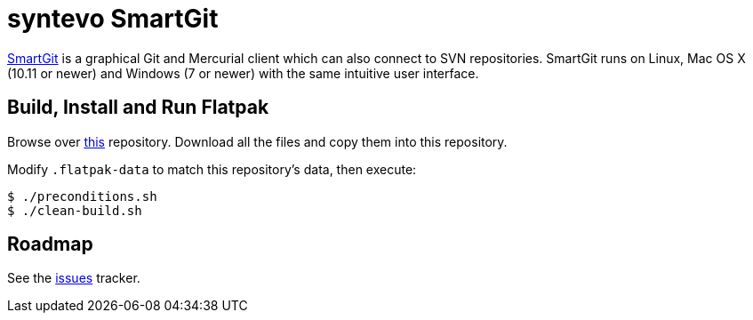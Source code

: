 = syntevo SmartGit
:uri-smartgit-home: https://www.syntevo.com/smartgit/

{uri-smartgit-home}[SmartGit^] is a graphical Git and Mercurial client which can also connect to SVN repositories.
SmartGit runs on Linux, Mac OS X (10.11 or newer) and Windows (7 or newer) with the same intuitive user interface.

== Build, Install and Run Flatpak
:uri-flatpak-build-tools: https://gitlab.com/vadimvera/flatpak-build-tools/tree/master/auto-flatpak/

Browse over {uri-flatpak-build-tools}[this^] repository. Download all the files and copy them into this repository.

Modify `.flatpak-data` to match this repository's data, then execute:

[source,shell]
----
$ ./preconditions.sh
$ ./clean-build.sh
----

// 1. Update AppData's `<release />`
// 2. "smartgit" module: extra-data's url, size, and sha256
// 3. "git" module
// 4. Other "sane" checks: runtime/sdk

== Roadmap
:uri-issues-tracker: https://github.com/flathub/com.syntevo.SmartGit/issues/

See the {uri-issues-tracker}[issues^] tracker.
